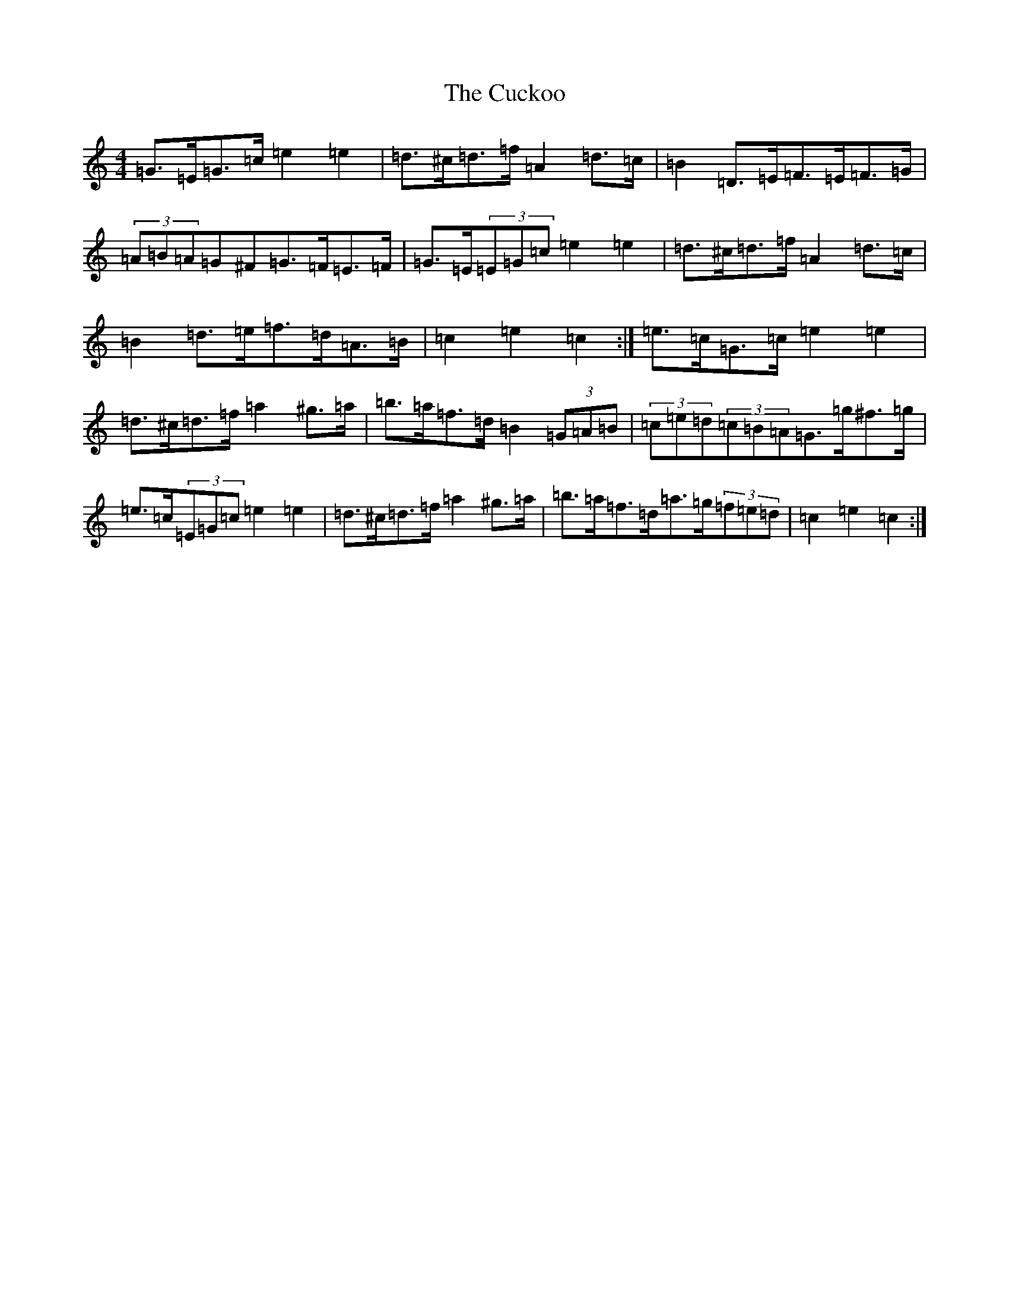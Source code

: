 X: 5111
T: Cuckoo, The
S: https://thesession.org/tunes/573#setting13555
Z: G Major
R: hornpipe
M:4/4
L:1/8
K: C Major
=G>=E=G>=c=e2=e2|=d>^c=d>=f=A2=d>=c|=B2=D>=E=F>=E=F>=G|(3=A=B=A=G^F=G>=F=E>=F|=G>=E(3=E=G=c=e2=e2|=d>^c=d>=f=A2=d>=c|=B2=d>=e=f>=d=A>=B|=c2=e2=c2:|=e>=c=G>=c=e2=e2|=d>^c=d>=f=a2^g>=a|=b>=a=f>=d=B2(3=G=A=B|(3=c=e=d(3=c=B=A=G>=g^f>=g|=e>=c(3=E=G=c=e2=e2|=d>^c=d>=f=a2^g>=a|=b>=a=f>=d=a>=g(3=f=e=d|=c2=e2=c2:|